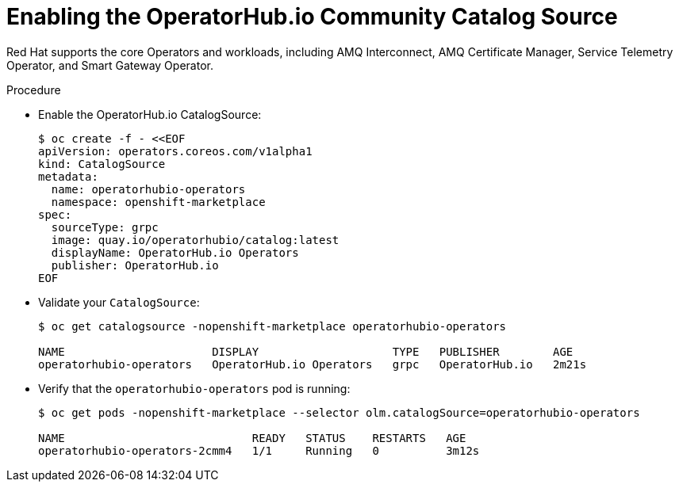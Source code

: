 
[id="enabling-the-operatorhub-io-community-catalog-source_{context}"]
= Enabling the OperatorHub.io Community Catalog Source

[role="_abstract"]
Red Hat supports the core Operators and workloads, including AMQ Interconnect, AMQ Certificate Manager, Service Telemetry Operator, and Smart Gateway Operator.

ifeval::["{build}" == "downstream"]
[NOTE]
Red Hat supports the core Operators and workloads, including AMQ Interconnect, AMQ Certificate Manager, Service Telemetry Operator, and Smart Gateway Operator.
endif::[]

.Procedure

* Enable the OperatorHub.io CatalogSource:
+
[source,bash]
----
$ oc create -f - <<EOF
apiVersion: operators.coreos.com/v1alpha1
kind: CatalogSource
metadata:
  name: operatorhubio-operators
  namespace: openshift-marketplace
spec:
  sourceType: grpc
  image: quay.io/operatorhubio/catalog:latest
  displayName: OperatorHub.io Operators
  publisher: OperatorHub.io
EOF
----

* Validate your `CatalogSource`:
+
[source,bash]
----
$ oc get catalogsource -nopenshift-marketplace operatorhubio-operators

NAME                      DISPLAY                    TYPE   PUBLISHER        AGE
operatorhubio-operators   OperatorHub.io Operators   grpc   OperatorHub.io   2m21s
----

* Verify that the `operatorhubio-operators` pod is running:
+
[source,bash]
----
$ oc get pods -nopenshift-marketplace --selector olm.catalogSource=operatorhubio-operators

NAME                            READY   STATUS    RESTARTS   AGE
operatorhubio-operators-2cmm4   1/1     Running   0          3m12s
----
